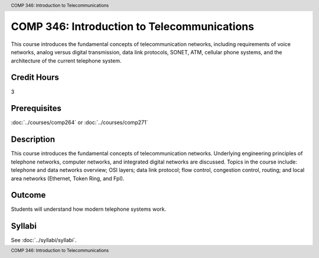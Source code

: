 .. header:: COMP 346: Introduction to Telecommunications
.. footer:: COMP 346: Introduction to Telecommunications

.. index::
    Introduction to Telecommunications
    Introduction
    Telecommunications
    COMP 346

############################################
COMP 346: Introduction to Telecommunications
############################################

This course introduces the fundamental concepts of telecommunication networks, including requirements of voice networks, analog versus digital transmission, data link protocols, SONET, ATM, cellular phone systems, and the architecture of the current telephone system.

Credit Hours
-----------------------

3

Prerequisites
------------------------------

:doc:`../courses/comp264` or :doc:`../courses/comp271`

Description
--------------------

This course introduces the fundamental concepts of telecommunication networks. Underlying engineering principles of telephone networks, computer networks, and integrated digital networks are discussed. Topics in the course include: telephone and data networks overview; OSI layers; data link protocol; flow control, congestion control, routing; and local area networks (Ethernet, Token Ring, and FpI).

Outcome
-----------

Students will understand how modern telephone systems work.

Syllabi
----------------------

See :doc:`../syllabi/syllabi`.
